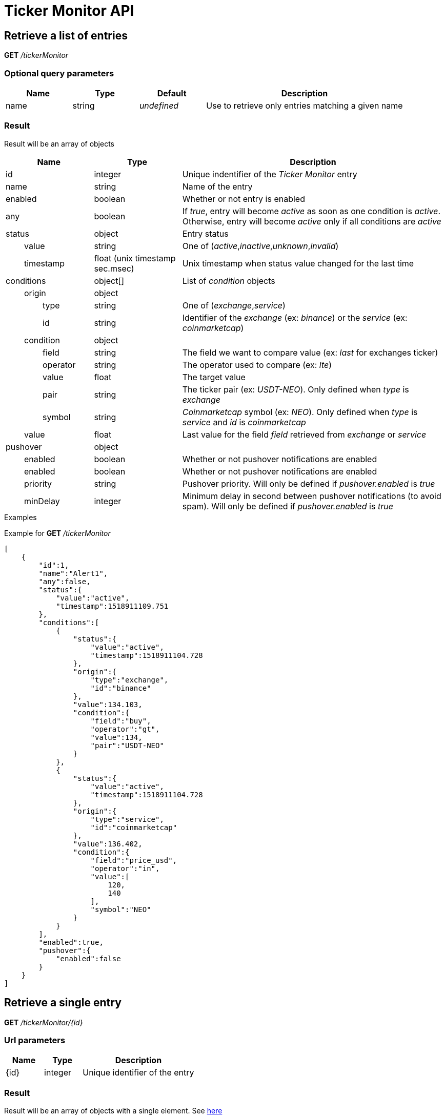 = Ticker Monitor API

== Retrieve a list of entries

*GET* _/tickerMonitor_

=== Optional query parameters

[cols="1,1a,1a,3a", options="header"]
|===

|Name
|Type
|Default
|Description

|name
|string
|_undefined_
|Use to retrieve only entries matching a given name

|===

[id='api-tickerMonitor-get-list-result']
=== Result

Result will be an array of objects

[cols="1,1a,3a", options="header"]
|===
|Name
|Type
|Description

|id
|integer
|Unique indentifier of the _Ticker Monitor_ entry

|name
|string
|Name of the entry

|enabled
|boolean
|Whether or not entry is enabled

|any
|boolean
|If _true_, entry will become _active_ as soon as one condition is _active_. Otherwise, entry will become _active_ only if all conditions are _active_

|status
|object
|Entry status

|{nbsp}{nbsp}{nbsp}{nbsp}{nbsp}{nbsp}{nbsp}{nbsp}value
|string
|One of (_active_,_inactive_,_unknown_,_invalid_)

|{nbsp}{nbsp}{nbsp}{nbsp}{nbsp}{nbsp}{nbsp}{nbsp}timestamp
|float (unix timestamp sec.msec)
|Unix timestamp when status value changed for the last time

|conditions
|object[]
|List of _condition_ objects

|{nbsp}{nbsp}{nbsp}{nbsp}{nbsp}{nbsp}{nbsp}{nbsp}origin
|object
|

|{nbsp}{nbsp}{nbsp}{nbsp}{nbsp}{nbsp}{nbsp}{nbsp}{nbsp}{nbsp}{nbsp}{nbsp}{nbsp}{nbsp}{nbsp}{nbsp}type
|string
|One of (_exchange_,_service_)

|{nbsp}{nbsp}{nbsp}{nbsp}{nbsp}{nbsp}{nbsp}{nbsp}{nbsp}{nbsp}{nbsp}{nbsp}{nbsp}{nbsp}{nbsp}{nbsp}id
|string
|Identifier of the _exchange_ (ex: _binance_) or the _service_ (ex: _coinmarketcap_)

|{nbsp}{nbsp}{nbsp}{nbsp}{nbsp}{nbsp}{nbsp}{nbsp}condition
|object
|

|{nbsp}{nbsp}{nbsp}{nbsp}{nbsp}{nbsp}{nbsp}{nbsp}{nbsp}{nbsp}{nbsp}{nbsp}{nbsp}{nbsp}{nbsp}{nbsp}field
|string
|The field we want to compare value (ex: _last_ for exchanges ticker)

|{nbsp}{nbsp}{nbsp}{nbsp}{nbsp}{nbsp}{nbsp}{nbsp}{nbsp}{nbsp}{nbsp}{nbsp}{nbsp}{nbsp}{nbsp}{nbsp}operator
|string
|The operator used to compare (ex: _lte_)

|{nbsp}{nbsp}{nbsp}{nbsp}{nbsp}{nbsp}{nbsp}{nbsp}{nbsp}{nbsp}{nbsp}{nbsp}{nbsp}{nbsp}{nbsp}{nbsp}value
|float
|The target value

|{nbsp}{nbsp}{nbsp}{nbsp}{nbsp}{nbsp}{nbsp}{nbsp}{nbsp}{nbsp}{nbsp}{nbsp}{nbsp}{nbsp}{nbsp}{nbsp}pair
|string
|The ticker pair (ex: _USDT-NEO_). Only defined when _type_ is _exchange_

|{nbsp}{nbsp}{nbsp}{nbsp}{nbsp}{nbsp}{nbsp}{nbsp}{nbsp}{nbsp}{nbsp}{nbsp}{nbsp}{nbsp}{nbsp}{nbsp}symbol
|string
|_Coinmarketcap_ symbol (ex: _NEO_). Only defined when _type_ is _service_ and _id_ is _coinmarketcap_

|{nbsp}{nbsp}{nbsp}{nbsp}{nbsp}{nbsp}{nbsp}{nbsp}value
|float
|Last value for the field _field_ retrieved from _exchange_ or _service_

|pushover
|object
|

|{nbsp}{nbsp}{nbsp}{nbsp}{nbsp}{nbsp}{nbsp}{nbsp}enabled
|boolean
|Whether or not pushover notifications are enabled

|{nbsp}{nbsp}{nbsp}{nbsp}{nbsp}{nbsp}{nbsp}{nbsp}enabled
|boolean
|Whether or not pushover notifications are enabled

|{nbsp}{nbsp}{nbsp}{nbsp}{nbsp}{nbsp}{nbsp}{nbsp}priority
|string
|Pushover priority. Will only be defined if _pushover.enabled_ is _true_

|{nbsp}{nbsp}{nbsp}{nbsp}{nbsp}{nbsp}{nbsp}{nbsp}minDelay
|integer
|Minimum delay in second between pushover notifications (to avoid spam). Will only be defined if _pushover.enabled_ is _true_

|===

.Examples

Example for *GET* _/tickerMonitor_

[source,json]
----
[
    {
        "id":1,
        "name":"Alert1",
        "any":false,
        "status":{
            "value":"active",
            "timestamp":1518911109.751
        },
        "conditions":[
            {
                "status":{
                    "value":"active",
                    "timestamp":1518911104.728
                },
                "origin":{
                    "type":"exchange",
                    "id":"binance"
                },
                "value":134.103,
                "condition":{
                    "field":"buy",
                    "operator":"gt",
                    "value":134,
                    "pair":"USDT-NEO"
                }
            },
            {
                "status":{
                    "value":"active",
                    "timestamp":1518911104.728
                },
                "origin":{
                    "type":"service",
                    "id":"coinmarketcap"
                },
                "value":136.402,
                "condition":{
                    "field":"price_usd",
                    "operator":"in",
                    "value":[
                        120,
                        140
                    ],
                    "symbol":"NEO"
                }
            }
        ],
        "enabled":true,
        "pushover":{
            "enabled":false
        }
    }
]
----

== Retrieve a single entry

*GET* _/tickerMonitor/{id}_

=== Url parameters

[cols="1,1a,3a", options="header"]
|===

|Name
|Type
|Description

|{id}
|integer
|Unique identifier of the entry

|===

=== Result

Result will be an array of objects with a single element. See xref:api-tickerMonitor-get-list-result[here]

[NOTE]
====
In case entry does not exist, a _404 Not Found_ error will be returned
====

.Examples

Example for *GET* _/tickerMonitor/0_

[source,json]
----
{
    "origin": "gateway",
    "error": "No entry with id '0'"
}
----

== Create a new entry

*POST* _/tickerMonitor_

[NOTE]
====
API expects the following :

* _content-type_ must be _application/json_
* body must be a JSON object
====

[id='api-tickerMonitor-condition-object']
=== Condition object

A condition object should have following format :

[cols="1,1a,3a", options="header"]
|===

|Name
|Type
|Description

|origin
|object
|

|{nbsp}{nbsp}{nbsp}{nbsp}{nbsp}{nbsp}{nbsp}{nbsp}type
|string
|One of (_exchange_,_service_)

|{nbsp}{nbsp}{nbsp}{nbsp}{nbsp}{nbsp}{nbsp}{nbsp}id
|string
|Identifier of the _exchange_ (ex: _binance_) or the _service_ (ex: _coinmarketcap_)

|condition
|object
|

|{nbsp}{nbsp}{nbsp}{nbsp}{nbsp}{nbsp}{nbsp}{nbsp}field
|string
|The field we want to compare value (ex: _last_ for exchanges ticker)

|{nbsp}{nbsp}{nbsp}{nbsp}{nbsp}{nbsp}{nbsp}{nbsp}operator
|string
|The operator used to compare (ex: _lte_)

|{nbsp}{nbsp}{nbsp}{nbsp}{nbsp}{nbsp}{nbsp}{nbsp}value
|float
|The target value

|{nbsp}{nbsp}{nbsp}{nbsp}{nbsp}{nbsp}{nbsp}{nbsp}pair
|string
|The ticker pair (ex: _USDT-NEO_). Only supported when _type_ is _exchange_

|{nbsp}{nbsp}{nbsp}{nbsp}{nbsp}{nbsp}{nbsp}{nbsp}symbol
|string
|_Coinmarketcap_ symbol (ex: _NEO_). Only supported when _type_ is _service_ and _id_ is _coinmarketcap_

|===

=== Mandatory body parameters

[cols="1,1a,3a", options="header"]
|===

|Name
|Type
|Description

|name
|string
|Name of the entry. Cannot be empty

|conditions
|object[]
|Array of conditions (see xref:api-tickerMonitor-condition-object[here]). Cannot be empty

|===

=== Optional body parameters

[cols="1,1a,1a,3a", options="header"]
|===

|Name
|Type
|Default
|Description

|enabled
|boolean
|true
|Whether or not entry should be enabled

|any
|boolean
|false
|If _true_, entry will become _active_ as soon as one condition is _active_. Otherwise, entry will become _active_ only if all conditions are _active_

|pushover
|object
|
|

|{nbsp}{nbsp}{nbsp}{nbsp}{nbsp}{nbsp}{nbsp}{nbsp}enabled
|boolean
|false
|Whether or not pushover notifications should be enabled

|{nbsp}{nbsp}{nbsp}{nbsp}{nbsp}{nbsp}{nbsp}{nbsp}priority
|string
|normal
|Pushover priority. Will be ignored if _pushover.enabled_ is _false_

|{nbsp}{nbsp}{nbsp}{nbsp}{nbsp}{nbsp}{nbsp}{nbsp}minDelay
|integer
|300
|Minimum delay in second between pushover notifications (to avoid spam). Will be ignored if _pushover.enabled_ is _false_

|===

=== Result

Result will be a JSON object

[cols="1,1a,3a", options="header"]
|===
|Name
|Type
|Description

|id
|integer
|Unique identifier of the new entry

|===

.Examples

Example for *POST* _/tickerMonitor_

**Request body**

Creation of a new entry with following properties :

* name : _Alert1_
* enabled : _true_ (default)
* any : _false_ (default)
* pushover : _disabled_ (default)
* conditions : _buy price on binance for NEO-USDT > 130.5_ AND _price for NEO on CoinMarketCap in range [120,125]_

[source,json]
----
{
    "name":"Alert1",
    "conditions":[
        {
            "origin":{
                "type":"exchange",
                "id":"binance"
            },
            "condition":{
                "pair":"USDT-NEO",
                "field":"buy",
                "operator":"gt",
                "value":130.5
            }
        },
        {
            "origin":{
                "type":"service",
                "id":"coinmarketcap"
            },
            "condition":{
                "symbol":"NEO",
                "field":"price_usd",
                "operator":"in",
                "value":[120,125]
            }
        }
    ]
}
----

**Response body**

[source,json]
----
{
    "id":5
}
----

== Update an existing entry

*PATCH* _/tickerMonitor/{id}_

[NOTE]
====
API expects the following :

* _content-type_ must be _application/json_
* body must be a JSON object
====

=== Url parameters

[cols="1,1a,3a", options="header"]
|===

|Name
|Type
|Description

|{id}
|integer
|Unique identifier of the entry

|===

=== Mandatory body parameters

None

=== Optional body parameters

[cols="1,1a,1a,3a", options="header"]
|===

|Name
|Type
|Default
|Description

|enabled
|boolean
|_none_
|Whether or not entry should be enabled

|any
|boolean
|_none_
|If _true_, entry will become _active_ as soon as one condition is _active_. Otherwise, entry will become _active_ only if all conditions are _active_

|conditions
|object[]
|_none_
|Array of conditions (see xref:api-tickerMonitor-condition-object[here]). Cannot be empty

|pushover
|object
|
|

|{nbsp}{nbsp}{nbsp}{nbsp}{nbsp}{nbsp}{nbsp}{nbsp}enabled
|boolean
|false
|Whether or not pushover notifications should be enabled

|{nbsp}{nbsp}{nbsp}{nbsp}{nbsp}{nbsp}{nbsp}{nbsp}priority
|string
|normal
|Pushover priority. Will be ignored if _pushover.enabled_ is not defined or _false_

|{nbsp}{nbsp}{nbsp}{nbsp}{nbsp}{nbsp}{nbsp}{nbsp}minDelay
|integer
|300
|Minimum delay in second between pushover notifications (to avoid spam). Will be ignored if _pushover.enabled_ is not defined or _false_

|===

=== Result

Result will be an empty dictionary

[NOTE]
====
In case entry does not exist, a _404 Not Found_ error will be returned
====

.Examples

Example for *PATCH* _/tickerMonitor/0_

[source,json]
----
{
    "origin": "gateway",
    "error": "No entry with id '0'"
}
----

== Enable / disable entries

*PATCH* _/tickerMonitor_

[NOTE]
====
API expects the following :

* _content-type_ must be _application/json_
* body must be a JSON object
====

=== Mandatory body parameters

[cols="1,1a,3a", options="header"]
|===

|Name
|Type
|Description

|enabled
|boolean
|Whether or not entries should be enabled

|list
|integer[]
|Array of entries id

|===

=== Result

Result will be an empty dictionary

[NOTE]
====
Non existent entries will be ignored
====

.Examples

Example for *PATCH* _/tickerMonitor_

**Request body**

[source,json]
----
{
    "enabled":false,
    "list":[1,2,3]
}
----

**Response body**

[source,json]
----
{
}
----

== Delte entries

*DELETE* _/tickerMonitor_

[NOTE]
====
API expects the following :

* _content-type_ must be _application/json_
* body must be a JSON object
====

=== Mandatory body parameters

[cols="1,1a,3a", options="header"]
|===

|Name
|Type
|Description

|list
|integer[]
|Array of entries id

|===

=== Result

Result will be an empty dictionary

[NOTE]
====
Non existent entries will be ignored
====

.Examples

Example for *DELETE* _/tickerMonitor_

**Request body**

[source,json]
----
{
    "list":[1,2,3]
}
----

**Response body**

[source,json]
----
{
}
----
